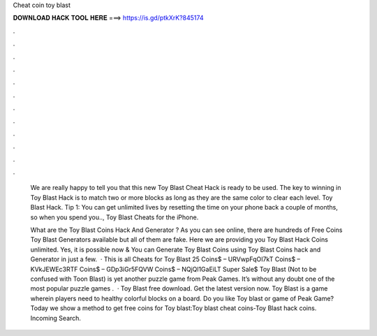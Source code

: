 Cheat coin toy blast



𝐃𝐎𝐖𝐍𝐋𝐎𝐀𝐃 𝐇𝐀𝐂𝐊 𝐓𝐎𝐎𝐋 𝐇𝐄𝐑𝐄 ===> https://is.gd/ptkXrK?845174



.



.



.



.



.



.



.



.



.



.



.



.

 We are really happy to tell you that this new Toy Blast Cheat Hack is ready to be used. The key to winning in Toy Blast Hack is to match two or more blocks as long as they are the same color to clear each level. Toy Blast Hack. Tip 1: You can get unlimited lives by resetting the time on your phone back a couple of months, so when you spend you.., Toy Blast Cheats for the iPhone.
 
 What are the Toy Blast Coins Hack And Generator ? As you can see online, there are hundreds of Free Coins Toy Blast Generators available but all of them are fake. Here we are providing you Toy Blast Hack Coins unlimited. Yes, it is possible now & You can Generate Toy Blast Coins using Toy Blast Coins hack and Generator in just a few.  · This is all Cheats for Toy Blast 25 Coins$ – URVwpFqOI7kT Coins$ – KVkJEWEc3RTF Coins$ – GDp3iGr5FQVW Coins$ – NQjQl1GaEiLT Super Sale$ Toy Blast (Not to be confused with Toon Blast) is yet another puzzle game from Peak Games. It’s without any doubt one of the most popular puzzle games .  · Toy Blast free download. Get the latest version now. Toy Blast is a game wherein players need to healthy colorful blocks on a board. Do you like Toy blast or game of Peak Game? Today we show a method to get free coins for Toy blast:Toy blast cheat coins-Toy Blast hack coins. Incoming Search.
